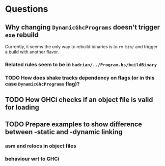 * Questions
** Why changing ~DynamicGhcPrograms~ doesn't trigger ~exe~ rebuild
Currently, it seems the only way to rebuild binaries is to =rm bin/= and trigger a build with another flavor.
*** Related rules seem to be in =hadrian/../Program.hs/buildBinary=
*** TODO How does shake tracks dependency on flags (or in this case =DynamicGhcPrograms= flag)?
** TODO How GHCi checks if an object file is valid for loading
** TODO Prepare examples to show difference between -static and -dynamic linking
*** asm and relocs in object files
*** behaviour wrt to GHCi
